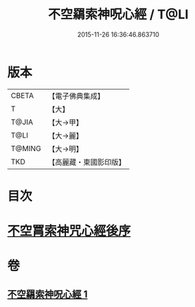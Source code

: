 #+TITLE: 不空羂索神呪心經 / T@LI
#+DATE: 2015-11-26 16:36:46.863710
* 版本
 |     CBETA|【電子佛典集成】|
 |         T|【大】     |
 |     T@JIA|【大→甲】   |
 |      T@LI|【大→麗】   |
 |    T@MING|【大→明】   |
 |       TKD|【高麗藏・東國影印版】|

* 目次
* [[file:KR6j0302_001.txt::0405c21][不空罥索神咒心經後序]]
* 卷
** [[file:KR6j0302_001.txt][不空羂索神呪心經 1]]

